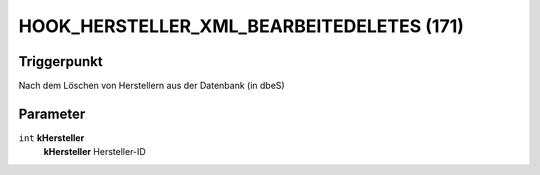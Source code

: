 HOOK_HERSTELLER_XML_BEARBEITEDELETES (171)
==========================================

Triggerpunkt
""""""""""""

Nach dem Löschen von Herstellern aus der Datenbank (in dbeS)

Parameter
"""""""""

``int`` **kHersteller**
    **kHersteller** Hersteller-ID
